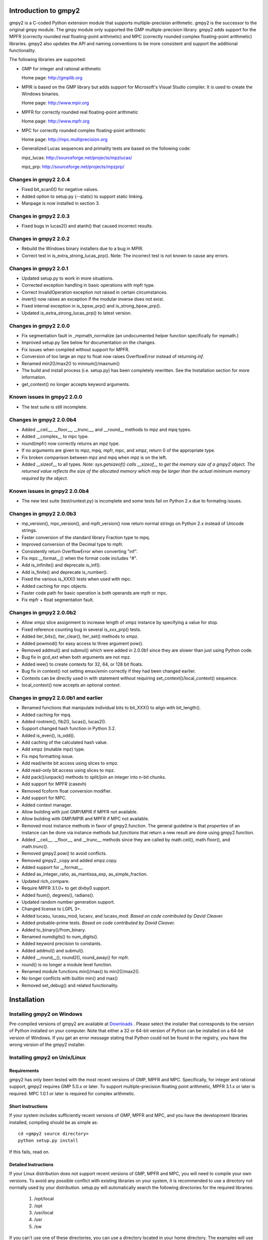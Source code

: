 Introduction to gmpy2
=====================

gmpy2 is a C-coded Python extension module that supports multiple-precision
arithmetic. gmpy2 is the successor to the original gmpy module. The gmpy module
only supported the GMP multiple-precision library. gmpy2 adds support for the
MPFR (correctly rounded real floating-point arithmetic) and MPC (correctly
rounded complex floating-point arithmetic) libraries. gmpy2 also updates the
API and naming conventions to be more consistent and support the additional
functionality.

The following libraries are supported:

* GMP for integer and rational arithmetic

  Home page: http://gmplib.org
* MPIR is based on the GMP library but adds support for Microsoft's Visual
  Studio compiler. It is used to create the Windows binaries.

  Home page: http://www.mpir.org
* MPFR for correctly rounded real floating-point arithmetic

  Home page: http://www.mpfr.org
* MPC for correctly rounded complex floating-point arithmetic

  Home page: http://mpc.multiprecision.org
* Generalized Lucas sequences and primality tests are based on the following
  code:

  mpz_lucas: http://sourceforge.net/projects/mpzlucas/

  mpz_prp: http://sourceforge.net/projects/mpzprp/

Changes in gmpy2 2.0.4
----------------------

* Fixed bit_scan0() for negative values.
* Added option to setup.py (--static) to support static linking.
* Manpage is now installed in section 3.

Changes in gmpy2 2.0.3
----------------------

* Fixed bugs in lucas2() and atanh() that caused incorrect results.

Changes in gmpy2 2.0.2
----------------------

* Rebuild the Windows binary installers due to a bug in MPIR.
* Correct test in is_extra_strong_lucas_prp(). Note: The incorrect test is not
  known to cause any errors.

Changes in gmpy2 2.0.1
----------------------

* Updated setup.py to work in more situations.
* Corrected exception handling in basic operations with mpfr type.
* Correct InvalidOperation exception not raised in certain circumstances.
* invert() now raises an exception if the modular inverse does not exist.
* Fixed internal exception in is_bpsw_prp() and is_strong_bpsw_prp().
* Updated is_extra_strong_lucas_prp() to latest version.

Changes in gmpy2 2.0.0
----------------------

* Fix segmentation fault in _mpmath_normalize (an undocumented helper function
  specifically for mpmath.)
* Improved setup.py See below for documentation on the changes.
* Fix issues when compiled without support for MPFR.
* Conversion of too large an mpz to float now raises OverflowError instead of
  returning *inf*.
* Renamed min2()/max2() to minnum()/maxnum()
* The build and install process (i.e. setup.py) has been completely rewritten.
  See the Installation section for more information.
* get_context() no longer accepts keyword arguments.

Known issues in gmpy2 2.0.0
-----------------------------

* The test suite is still incomplete.

Changes in gmpy2 2.0.0b4
------------------------

* Added __ceil__, __floor__, __trunc__, and __round__ methods to mpz and mpq
  types.
* Added __complex__ to mpc type.
* round(mpfr) now correctly returns an mpz type.
* If no arguments are given to mpz, mpq, mpfr, mpc, and xmpz, return 0 of the
  appropriate type.
* Fix broken comparison between mpz and mpq when mpz is on the left.
* Added __sizeof__ to all types. *Note: sys.getsizeof() calls __sizeof__ to get
  the memory size of a gmpy2 object. The returned value reflects the size of the
  allocated memory which may be larger than the actual minimum memory required
  by the object.*

Known issues in gmpy2 2.0.0b4
-----------------------------

* The new test suite (test/runtest.py) is incomplete and some tests fail on
  Python 2.x due to formating issues.


Changes in gmpy2 2.0.0b3
------------------------

* mp_version(), mpc_version(), and mpfr_version() now return normal strings on
  Python 2.x instead of Unicode strings.
* Faster conversion of the standard library Fraction type to mpq.
* Improved conversion of the Decimal type to mpfr.
* Consistently return OverflowError when converting "inf".
* Fix mpz.__format__() when the format code includes "#".
* Add is_infinite() and deprecate is_inf().
* Add is_finite() and deprecate is_number().
* Fixed the various is_XXX() tests when used with mpc.
* Added caching for mpc objects.
* Faster code path for basic operation is both operands are mpfr or mpc.
* Fix mpfr + float segmentation fault.

Changes in gmpy2 2.0.0b2
------------------------

* Allow xmpz slice assignment to increase length of xmpz instance by specifying
  a value for stop.
* Fixed reference counting bug in several is_xxx_prp() tests.
* Added iter_bits(), iter_clear(), iter_set() methods to xmpz.
* Added powmod() for easy access to three argument pow().
* Removed addmul() and submul() which were added in 2.0.0b1 since they are
  slower than just using Python code.
* Bug fix in gcd_ext when both arguments are not mpz.
* Added ieee() to create contexts for 32, 64, or 128 bit floats.
* Bug fix in context() not setting emax/emin correctly if they had been changed
  earlier.
* Contexts can be directly used in with statement without requiring
  set_context()/local_context() sequence.
* local_context() now accepts an optional context.

Changes in gmpy2 2.0.0b1 and earlier
------------------------------------

* Renamed functions that manipulate individual bits to bit_XXX() to align with
  bit_length().
* Added caching for mpq.
* Added rootrem(), fib2(), lucas(), lucas2().
* Support changed hash function in Python 3.2.
* Added is_even(), is_odd().
* Add caching of the calculated hash value.
* Add xmpz (mutable mpz) type.
* Fix mpq formatting issue.
* Add read/write bit access using slices to xmpz.
* Add read-only bit access using slices to mpz.
* Add pack()/unpack() methods to split/join an integer into n-bit chunks.
* Add support for MPFR (casevh)
* Removed fcoform float conversion modifier.
* Add support for MPC.
* Added context manager.
* Allow building with just GMP/MPIR if MPFR not available.
* Allow building with GMP/MPIR and MPFR if MPC not available.
* Removed most instance methods in favor of gmpy2.function. The general guideline
  is that *properties* of an instance can be done via instance methods but
  *functions* that return a new result are done using gmpy2.function.
* Added __ceil__, __floor__, and __trunc__ methods since they are called by
  math.ceil(), math.floor(), and math.trunc().
* Removed gmpy2.pow() to avoid conflicts.
* Removed gmpy2._copy and added xmpz.copy.
* Added support for __format__.
* Added as_integer_ratio, as_mantissa_exp, as_simple_fraction.
* Updated rich_compare.
* Require MPFR 3.1.0+ to get divby0 support.
* Added fsum(), degrees(), radians().
* Updated random number generation support.
* Changed license to LGPL 3+.
* Added lucasu, lucasu_mod, lucasv, and lucasv_mod.
  *Based on code contributed by David Cleaver.*
* Added probable-prime tests.
  *Based on code contributed by David Cleaver.*
* Added to_binary()/from_binary.
* Renamed numdigits() to num_digits().
* Added keyword precision to constants.
* Added addmul() and submul().
* Added __round__(), round2(), round_away() for mpfr.
* round() is no longer a module level function.
* Renamed module functions min()/max() to min2()/max2().
*    No longer conflicts with builtin min() and max()
* Removed set_debug() and related functionality.

Installation
============

Installing gmpy2 on Windows
---------------------------

Pre-compiled versions of gmpy2 are available at `Downloads
<http://code.google.com/p/gmpy/downloads/list>`_ . Please
select the installer that corresponds to the version of Python installed on
your computer. Note that either a 32 or 64-bit version of Python can be
installed on a 64-bit version of Windows. If you get an error message
stating that Python could not be found in the registry, you have the wrong
version of the gmpy2 installer.

Installing gmpy2 on Unix/Linux
------------------------------

Requirements
^^^^^^^^^^^^

gmpy2 has only been tested with the most recent versions of GMP, MPFR and MPC.
Specifically, for integer and rational support, gmpy2 requires GMP 5.0.x or
later. To support multiple-precision floating point arithmetic, MPFR 3.1.x or
later is required. MPC 1.0.1 or later is required for complex arithmetic.

Short Instructions
^^^^^^^^^^^^^^^^^^

If your system includes sufficiently recent versions of GMP, MPFR and MPC, and
you have the development libraries installed, compiling should be as simple as:

::

    cd <gmpy2 source directory>
    python setup.py install

If this fails, read on.

Detailed Instructions
^^^^^^^^^^^^^^^^^^^^^

If your Linux distribution does not support recent versions of GMP, MPFR and
MPC, you will need to compile your own versions. To avoid any possible conflict
with existing libraries on your system, it is recommended to use a directory
not normally used by your distribution. setup.py will automatically search the
following directories for the required libraries:

    #. /opt/local
    #. /opt
    #. /usr/local
    #. /usr
    #. /sw

If you can't use one of these directories, you can use a directory located in
your home directory. The examples will use /home/case/local. If you use one of
standard directories (say /opt/local), then you won't need to specify
--prefix=/home/case/local to setup.py but you will need to specify the prefix
when compiling GMP, MPFR, and MPC.

Create the desired destination directory for GMP, MPFR, and MPC.
::

    $ mkdir /home/case/local

Download and un-tar the GMP source code. Change to the GMP source directory and
compile GMP.
::

    $ cd /home/case/local/src/gmp-5.1.0
    $ ./configure --prefix=/home/case/local
    $ make
    $ make check
    $ make install

Download and un-tar the MPFR source code. Change to the MPFR source directory
and compile MPFR.
::

    $ cd /home/case/local/src/mpfr-3.1.1
    $ ./configure --prefix=/home/case/local --with-gmp=/home/case/local
    $ make
    $ make check
    $ make install

Download and un-tar the MPC source code. Change to the MPC source directory
and compile MPC.
::

    $ cd /home/case/local/src/mpc-1.0.1
    $ ./configure --prefix=/home/case/local --with-gmp=/home/case/local --with-mpfr=/home/case/local
    $ make
    $ make check
    $ make install

Compile gmpy2 and specify the location of GMP, MPFR and MPC. The location of
the GMP, MPFR, and MPC libraries is embedded into the gmpy2 library so the new
versions of GMP, MPFR, and MPC do not need to be installed the system library
directories. The prefix directory is added to the beginning of the directories
that are checked so it will be found first.
::

    $ python setup.py install --prefix=/home/case/local

If you get a "permission denied" error message, you may need to use::

    $ python setup.py build --prefix=/home/case/local
    $ sudo python setup.py install --prefix=/home/case/local

Options for setup.py
^^^^^^^^^^^^^^^^^^^^

**--force**
    Ignore the timestamps on all files and recompile. Normally, the results of a
    previous compile are cached. To force gmpy2 to recognize external changes
    (updated version of GMP, etc.), you will need to use this option.

**--mpir**
    Force the use of MPIR instead of GMP. GMP is the default library on non-Windows
    operating systems.

**--gmp**
    Force the use of GMP instead of MPIR. MPIR is the default library on Windows
    operating systems.

**--prefix=<...>**
    Specify the directory prefix where GMP/MPIR, MPFR, and MPC are located. For
    example, **--prefix=/opt/local** instructs setup.py to search /opt/local/include
    for header files and /opt/local/lib for libraries.

**--nompfr**
    Disables support for MPFR and MPC. This option is intended for testing purposes
    and is not offically supported.

**--nompc**
    Disables support MPC. This option is intended for testing purposes and is not
    officially supported.

